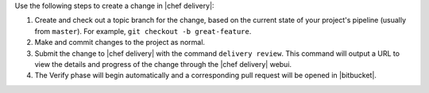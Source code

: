 .. The contents of this file are included in multiple topics.
.. This file should not be changed in a way that hinders its ability to appear in multiple documentation sets.


Use the following steps to create a change in |chef delivery|:

#. Create and check out a topic branch for the change, based on the current state of your project's pipeline (usually from ``master``). For example, ``git checkout -b great-feature``.
#. Make and commit changes to the project as normal.
#. Submit the change to |chef delivery| with the command ``delivery review``. This command will output a URL to view the details and progress of the change through the |chef delivery| webui.
#. The Verify phase will begin automatically and a corresponding pull request will be opened in |bitbucket|.
